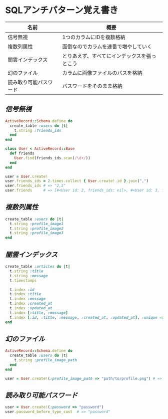 * SQLアンチパターン覚え書き

   | 名前                   | 概要                                         |
   |------------------------+----------------------------------------------|
   | 信号無視               | 1つのカラムにIDを複数格納                    |
   | 複数列属性             | 面倒なのでカラムを連番で増やしていく         |
   | 闇雲インデックス       | とりあえず、すべてにインデックスを張っとこう |
   | 幻のファイル           | カラムに画像ファイルのパスを格納             |
   | 読み取り可能パスワード | パスワードをそのまま格納                     |

** [[jaywalking.rb][信号無視]]

# #+INCLUDE: "jaywalking.rb" ruby
# #+INCLUDE: "https://raw.githubusercontent.com/akicho8/sql_anti_pattern/master/jaywalking.rb" ruby
# #+INCLUDE: "jaywalking.rb" example

#+BEGIN_SRC ruby
ActiveRecord::Schema.define do
  create_table :users do |t|
    t.string :friends_ids
  end
end

class User < ActiveRecord::Base
  def friends
    User.find(friends_ids.scan(/\d+/))
  end
end

user = User.create!
user.friends_ids = 2.times.collect { User.create!.id }.join(",")
user.friends_ids # => "2,3"
user.friends     # => [#<User id: 2, friends_ids: nil>, #<User id: 3, friends_ids: nil>]
#+END_SRC

** [[multi_column_attribute.rb][複数列属性]]

#+BEGIN_SRC ruby
create_table :users do |t|
  t.string :profile_image1
  t.string :profile_image2
  t.string :profile_image3
end
#+END_SRC

** [[index_shotgun.rb][闇雲インデックス]]

#+BEGIN_SRC ruby
create_table :articles do |t|
  t.string :title
  t.string :message
  t.timestamps

  t.index :id
  t.index :title
  t.index :message
  t.index :created_at
  t.index :updated_at
  t.index [:title, :message]
  t.index [:id, :title, :message, :created_at, :updated_at], :unique => true, :name => :all
end
#+END_SRC

** [[phantom_files.rb][幻のファイル]]

#+BEGIN_SRC ruby
ActiveRecord::Schema.define do
  create_table :users do |t|
    t.string :profile_image_path
  end
end

user = User.create!(:profile_image_path => "path/to/profile.png") # => #<User id: 1, profile_image_path: "path/to/profile.png">
#+END_SRC

** [[readable_passwords.rb][読み取り可能パスワード]]

#+BEGIN_SRC ruby
user = User.create!(:password => "password")
user.password_before_type_cast  # => "password"
#+END_SRC
